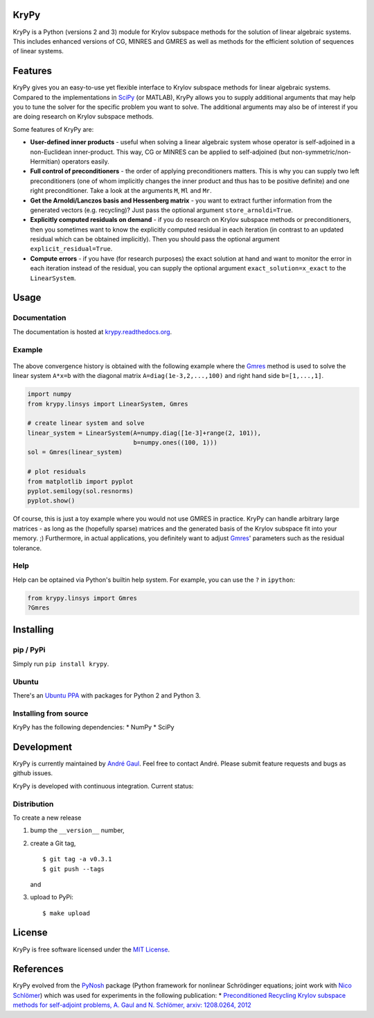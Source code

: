 KryPy
=====

|Build Status| |Documentation Status| |doi| |Pypi version| |Pypi
downloads|

KryPy is a Python (versions 2 and 3) module for Krylov subspace methods
for the solution of linear algebraic systems. This includes enhanced
versions of CG, MINRES and GMRES as well as methods for the efficient
solution of sequences of linear systems.

Features
========

KryPy gives you an easy-to-use yet flexible interface to Krylov subspace
methods for linear algebraic systems. Compared to the implementations in
`SciPy <http://docs.scipy.org/doc/scipy/reference/sparse.linalg.html>`__
(or MATLAB), KryPy allows you to supply additional arguments that may
help you to tune the solver for the specific problem you want to solve.
The additional arguments may also be of interest if you are doing
research on Krylov subspace methods.

Some features of KryPy are:

-  **User-defined inner products** - useful when solving a linear
   algebraic system whose operator is self-adjoined in a non-Euclidean
   inner-product. This way, CG or MINRES can be applied to self-adjoined
   (but non-symmetric/non-Hermitian) operators easily.
-  **Full control of preconditioners** - the order of applying
   preconditioners matters. This is why you can supply two left
   preconditioners (one of whom implicitly changes the inner product and
   thus has to be positive definite) and one right preconditioner. Take
   a look at the arguments ``M``, ``Ml`` and ``Mr``.
-  **Get the Arnoldi/Lanczos basis and Hessenberg matrix** - you want to
   extract further information from the generated vectors (e.g.
   recycling)? Just pass the optional argument ``store_arnoldi=True``.
-  **Explicitly computed residuals on demand** - if you do research on
   Krylov subspace methods or preconditioners, then you sometimes want
   to know the explicitly computed residual in each iteration (in
   contrast to an updated residual which can be obtained implicitly).
   Then you should pass the optional argument
   ``explicit_residual=True``.
-  **Compute errors** - if you have (for research purposes) the exact
   solution at hand and want to monitor the error in each iteration
   instead of the residual, you can supply the optional argument
   ``exact_solution=x_exact`` to the ``LinearSystem``.

Usage
=====

Documentation
~~~~~~~~~~~~~

The documentation is hosted at
`krypy.readthedocs.org <http://krypy.readthedocs.org>`__.

Example
~~~~~~~

.. figure:: https://raw.githubusercontent.com/nschloe/krypy/master/example.png
   :alt: 

The above convergence history is obtained with the following example
where the
`Gmres <http://krypy.readthedocs.org/en/latest/krypy.linsys.html#krypy.linsys.Gmres>`__
method is used to solve the linear system ``A*x=b`` with the diagonal
matrix ``A=diag(1e-3,2,...,100)`` and right hand side ``b=[1,...,1]``.

.. code:: python

    import numpy
    from krypy.linsys import LinearSystem, Gmres

    # create linear system and solve
    linear_system = LinearSystem(A=numpy.diag([1e-3]+range(2, 101)),
                                 b=numpy.ones((100, 1)))
    sol = Gmres(linear_system)

    # plot residuals
    from matplotlib import pyplot
    pyplot.semilogy(sol.resnorms)
    pyplot.show()

Of course, this is just a toy example where you would not use GMRES in
practice. KryPy can handle arbitrary large matrices - as long as the
(hopefully sparse) matrices and the generated basis of the Krylov
subspace fit into your memory. ;) Furthermore, in actual applications,
you definitely want to adjust
`Gmres <http://krypy.readthedocs.org/en/latest/krypy.linsys.html#krypy.linsys.Gmres>`__'
parameters such as the residual tolerance.

Help
~~~~

Help can be optained via Python's builtin help system. For example, you
can use the ``?`` in ``ipython``:

.. code:: python

    from krypy.linsys import Gmres
    ?Gmres

Installing
==========

pip / PyPi
~~~~~~~~~~

Simply run ``pip install krypy``.

Ubuntu
~~~~~~

There's an `Ubuntu
PPA <https://launchpad.net/~andrenarchy/+archive/python>`__ with
packages for Python 2 and Python 3.

Installing from source
~~~~~~~~~~~~~~~~~~~~~~

KryPy has the following dependencies: \* NumPy \* SciPy

Development
===========

KryPy is currently maintained by `André
Gaul <http://www.math.tu-berlin.de/~gaul/>`__. Feel free to contact
André. Please submit feature requests and bugs as github issues.

KryPy is developed with continuous integration. Current status: |Build
Status|

Distribution
~~~~~~~~~~~~

To create a new release

1. bump the ``__version__`` number,

2. create a Git tag,

   ::

       $ git tag -a v0.3.1
       $ git push --tags

   and

3. upload to PyPi:

   ::

       $ make upload

License
=======

KryPy is free software licensed under the `MIT
License <http://opensource.org/licenses/mit-license.php>`__.

References
==========

KryPy evolved from the `PyNosh <https://github.com/nschloe/pynosh>`__
package (Python framework for nonlinear Schrödinger equations; joint
work with `Nico Schlömer <https://github.com/nschloe>`__) which was used
for experiments in the following publication: \* `Preconditioned
Recycling Krylov subspace methods for self-adjoint problems, A. Gaul and
N. Schlömer, arxiv: 1208.0264, 2012 <http://arxiv.org/abs/1208.0264>`__

.. |Build Status| image:: https://travis-ci.org/andrenarchy/krypy.png?branch=master
   :target: https://travis-ci.org/andrenarchy/krypy
.. |Documentation Status| image:: https://readthedocs.org/projects/krypy/badge/?version=latest
   :target: http://krypy.readthedocs.org/en/latest/?badge=latest
.. |doi| image:: https://zenodo.org/badge/doi/10.5281/zenodo.10283.png
   :target: https://zenodo.org/record/10283
.. |Pypi version| image:: https://img.shields.io/pypi/v/krypy.svg
   :target: https://pypi.python.org/pypi/krypy
.. |Pypi downloads| image:: https://img.shields.io/pypi/dm/krypy.svg
   :target: https://pypi.python.org/pypi/krypy
